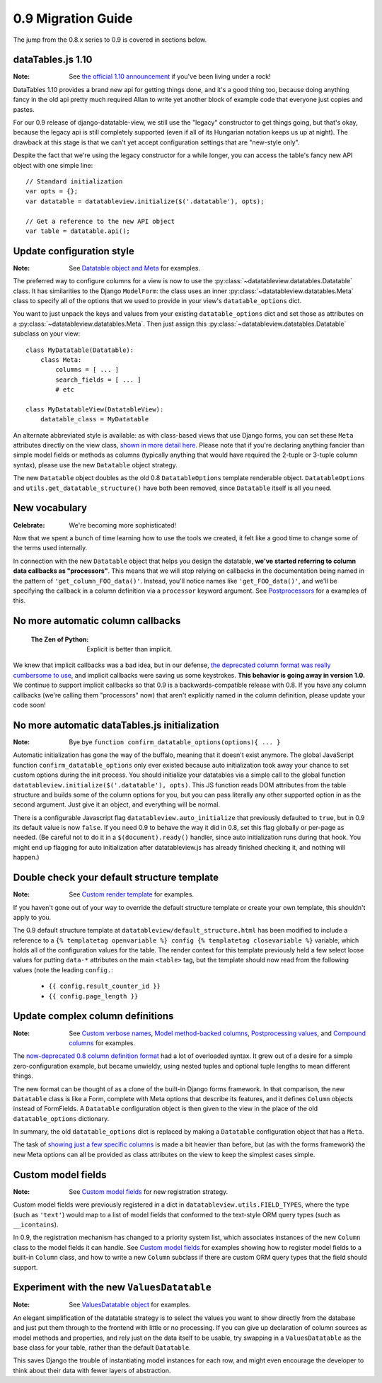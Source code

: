 0.9 Migration Guide
===================

The jump from the 0.8.x series to 0.9 is covered in sections below.

dataTables.js 1.10
------------------

:Note: See `the official 1.10 announcement`__ if you've been living under a rock!

__ http://datatables.net/blog/2014-05-01

DataTables 1.10 provides a brand new api for getting things done, and it's a good thing too, because doing anything fancy in the old api pretty much required Allan to write yet another block of example code that everyone just copies and pastes.

For our 0.9 release of django-datatable-view, we still use the "legacy" constructor to get things going, but that's okay, because the legacy api is still completely supported (even if all of its Hungarian notation keeps us up at night). The drawback at this stage is that we can't yet accept configuration settings that are "new-style only".

Despite the fact that we're using the legacy constructor for a while longer, you can access the table's fancy new API object with one simple line::

    // Standard initialization
    var opts = {};
    var datatable = datatableview.initialize($('.datatable'), opts);

    // Get a reference to the new API object
    var table = datatable.api();

Update configuration style
--------------------------

:Note: See `Datatable object and Meta`__ for examples.

__ {% url "configure-datatable-object" %}

The preferred way to configure columns for a view is now to use the :py:class:`~datatableview.datatables.Datatable` class. It has similarities to the Django ``ModelForm``: the class uses an inner :py:class:`~datatableview.datatables.Meta` class to specify all of the options that we used to provide in your view's ``datatable_options`` dict.

You want to just unpack the keys and values from your existing ``datatable_options`` dict and set those as attributes on a :py:class:`~datatableview.datatables.Meta`. Then just assign this :py:class:`~datatableview.datatables.Datatable` subclass on your view::

    class MyDatatable(Datatable):
        class Meta:
            columns = [ ... ]
            search_fields = [ ... ]
            # etc

    class MyDatatableView(DatatableView):
        datatable_class = MyDatatable

An alternate abbreviated style is available: as with class-based views that use Django forms, you can set these ``Meta`` attributes directly on the view class, `shown in more detail here`__.  Please note that if you're declaring anything fancier than simple model fields or methods as columns (typically anything that would have required the 2-tuple or 3-tuple column syntax), please use the new ``Datatable`` object strategy.

__ {% url "configure-inline" %}

The new ``Datatable`` object doubles as the old 0.8 ``DatatableOptions`` template renderable object.  ``DatatableOptions`` and ``utils.get_datatable_structure()`` have both been removed, since ``Datatable`` itself is all you need.


New vocabulary
--------------

:Celebrate: We're becoming more sophisticated!

Now that we spent a bunch of time learning how to use the tools we created, it felt like a good
time to change some of the terms used internally.

In connection with the new ``Datatable`` object that helps you design the datatable, **we've started referring to column data callbacks as "processors"**. This means that we will stop relying on callbacks in the documentation being named in the pattern of ``'get_column_FOO_data()'``. Instead, you'll notice names like ``'get_FOO_data()'``, and we'll be specifying the callback in a column definition via a ``processor`` keyword argument. See `Postprocessors`__ for a examples of this.

__ {% url "processors" %}


No more automatic column callbacks
----------------------------------

    :The Zen of Python: Explicit is better than implicit.

We knew that implicit callbacks was a bad idea, but in our defense, `the deprecated column format was really cumbersome to use`__, and implicit callbacks were saving us some keystrokes.  **This behavior is going away in version 1.0.**  We continue to support implicit callbacks so that 0.9 is a backwards-compatible release with 0.8.  If you have any column callbacks (we're calling them "processors" now) that aren't explicitly named in the column definition, please update your code soon!

__ {% url "column-formats" %}


No more automatic dataTables.js initialization
----------------------------------------------

:Note: Bye bye ``function confirm_datatable_options(options){ ... }``

Automatic initialization has gone the way of the buffalo, meaning that it doesn't exist anymore.  The global JavaScript function ``confirm_datatable_options`` only ever existed because auto initialization took away your chance to set custom options during the init process.  You should initialize your datatables via a simple call to the global function ``datatableview.initialize($('.datatable'), opts)``.  This JS function reads DOM attributes from the table structure and builds some of the column options for you, but you can pass literally any other supported option in as the second argument. Just give it an object, and everything will be normal.

There is a configurable Javascript flag ``datatableview.auto_initialize`` that
previously defaulted to ``true``, but in 0.9 its default value is now
``false``.  If you need 0.9 to behave the way it did in 0.8, set this flag globally
or per-page as needed.  (Be careful not to do it in a ``$(document).ready()``
handler, since auto initialization runs during that hook.  You might end up flagging for
auto initialization after datatableview.js has already finished checking it, and nothing
will happen.)


Double check your default structure template
--------------------------------------------

:Note: See `Custom render template`__ for examples.

__ {% url "customized-template" %}

If you haven't gone out of your way to override the default structure template or create your own template, this shouldn't apply to you.

The 0.9 default structure template at ``datatableview/default_structure.html`` has been modified to include a reference to a ``{% templatetag openvariable %} config {% templatetag closevariable %}`` variable, which holds all of the configuration values for the table.  The render context for this template previously held a few select loose values for putting ``data-*`` attributes on the main ``<table>`` tag, but the template should now read from the following values (note the leading ``config.``:

    * ``{{ config.result_counter_id }}``
    * ``{{ config.page_length }}``


Update complex column definitions
---------------------------------

:Note: See `Custom verbose names`__, `Model method-backed columns`__, `Postprocessing values`__, and `Compound columns`__ for examples.

__ /pretty-names/
__ /column-backed-by-method/
__ /processors/
__ /compound-columns/

The `now-deprecated 0.8 column definition format`__ had a lot of overloaded syntax.  It grew out of a desire for a simple zero-configuration example, but became unwieldy, using nested tuples and optional tuple lengths to mean different things.

__ /column-formats/

The new format can be thought of as a clone of the built-in Django forms framework.  In that comparison, the new ``Datatable`` class is like a Form, complete with Meta options that describe its features, and it defines ``Column`` objects instead of FormFields.  A ``Datatable`` configuration object is then given to the view in the place of the old ``datatable_options`` dictionary.

In summary, the old ``datatable_options`` dict is replaced by making a ``Datatable`` configuration object that has a ``Meta``.

The task of `showing just a few specific columns`__ is made a bit heavier than before, but (as with the forms framework) the new Meta options can all be provided as class attributes on the view to keep the simplest cases simple.

__ /specific-columns/


Custom model fields
-------------------

:Note: See `Custom model fields`__ for new registration strategy.

__ /custom-model-fields/

Custom model fields were previously registered in a dict in ``datatableview.utils.FIELD_TYPES``, where the type (such as ``'text'``) would map to a list of model fields that conformed to the text-style ORM query types (such as ``__icontains``).

In 0.9, the registration mechanism has changed to a priority system list, which associates instances of the new ``Column`` class to the model fields it can handle.  See `Custom model fields`__ for examples showing how to register model fields to a built-in ``Column`` class, and how to write a new ``Column`` subclass if there are custom ORM query types that the field should support.

__ /custom-model-fields/


Experiment with the new ``ValuesDatatable``
-------------------------------------------

:Note: See `ValuesDatatable object`__ for examples.

__ {% url "configure-values-datatable-object" %}

An elegant simplification of the datatable strategy is to select the values you want to show directly from the database and just put them through to the frontend with little or no processing.  If you can give up declaration of column sources as model methods and properties, and rely just on the data itself to be usable, try swapping in a ``ValuesDatatable`` as the base class for your table, rather than the default ``Datatable``.

This saves Django the trouble of instantiating model instances for each row, and might even encourage the developer to think about their data with fewer layers of abstraction.
